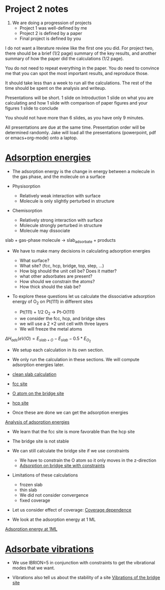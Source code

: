 * Project 2 notes
1. We are doing a progression of projects
 - Project 1 was well-defined by me
 - Project 2 is defined by a paper
 - Final project is defined by you

I do not want a literature review like the first one you did. For project two, there should be a brief (1/2 page) summary of the key results, and another summary of how the paper did the calculations (1/2 page).

You do not need to repeat everything in the paper. You do need to convince me that you can spot the most important results, and reproduce those.

It should take less than a week to run all the calculations. The rest of the time should be spent on the analysis and writeup.

Presentations will be short.
1 slide on Introduction
1 slide on what you are calculating and how
1 slide with comparison of paper figures and your figures
1 slide to conclude

You should not have more than 6 slides, as you have only 9 minutes.

All presentations are due at the same time. Presentation order will be determined randomly. Jake will load all the presentations (powerpoint, pdf or emacs+org-mode) onto a laptop.

* [[file:/home-research/jkitchin/06-640-s14/course/dft-book/dft.org::*Adsorption%20energies][Adsorption energies]]

- The adsorption energy is the change in energy between a molecule in the gas phase, and the molecule on a surface

- Physisorption
  - Relatively weak interaction with surface
  - Molecule is only slightly perturbed in structure

- Chemisorption
  - Relatively strong interaction with surface
  - Molecule strongly perturbed in structure
  - Molecule may dissociate

slab + gas-phase molecule \rightarrow slab_adsorbate + products

- We have to make many decisions in calculating adsorption energies

  - What surface?
  - What site? (fcc, hcp, bridge, top, step, ...)
  - How big should the unit cell be? Does it matter?
  - what other adsorbates are present?
  - How should we constrain the atoms?
  - How thick should the slab be?

- To explore these questions let us calculate the dissociative adsorption energy of O_2 on Pt(111) in different sites

  - Pt(111) + 1/2 O_2 \rightarrow Pt-O(111)
  - we consider the fcc, hcp, and bridge sites
  - we will use a 2 \times 2 unit cell with three layers
  - We will freeze the metal atoms

\( \Delta H_{ads} (eV/O) = E_{slab+O} - E_{slab} - 0.5*E_{O_2} \)

- We setup each calculation in its own section.
- We only run the calculation in these sections. We will compute adsorption energies later.

- [[file:/home-research/jkitchin/06-640-s14/course/dft-book/dft.org::*clean%20slab%20calculation][clean slab calculation]]
- [[file:/home-research/jkitchin/06-640-s14/course/dft-book/dft.org::*fcc%20site][fcc site]]
- [[file:/home-research/jkitchin/06-640-s14/course/dft-book/dft.org::*O%20atom%20on%20the%20bridge%20site][O atom on the bridge site]]
- [[file:/home-research/jkitchin/06-640-s14/course/dft-book/dft.org::*hcp%20site][hcp site]]

- Once these are done we can get the adsorption energies
[[file:/home-research/jkitchin/06-640-s14/course/dft-book/dft.org::*Analysis%20of%20adsorption%20energies][Analysis of adsorption energies]]

- We learn that the fcc site is more favorable than the hcp site
- The bridge site is not stable

- We can still calculate the bridge site if we use constraints
  - We have to constrain the O atom so it only moves in the z-direction
  - [[file:/home-research/jkitchin/06-640-s14/course/dft-book/dft.org::*Adsorption%20on%20bridge%20site%20with%20constraints][Adsorption on bridge site with constraints]]

- Limitations of these calculations
  - frozen slab
  - thin slab
  - We did not consider convergence
  - fixed coverage

- Let us consider effect of coverage: [[file:/home-research/jkitchin/06-640-s14/course/dft-book/dft.org::*Coverage%20dependence][Coverage dependence]]
- We look at the adsorption energy at 1 ML

[[file:/home-research/jkitchin/06-640-s14/course/dft-book/dft.org::*Adsorption%20energy%20at%201ML][Adsorption energy at 1ML]]

* [[file:/home-research/jkitchin/06-640-s14/course/dft-book/dft.org::*Adsorbate%20vibrations][Adsorbate vibrations]]
- We use IBRION=5 in conjunction with constraints to get the vibrational modes that we want.

- Vibrations also tell us about the stability of a site
  [[file:/home-research/jkitchin/06-640-s14/course/dft-book/dft.org::*Vibrations%20of%20the%20bridge%20site][Vibrations of the bridge site]]
